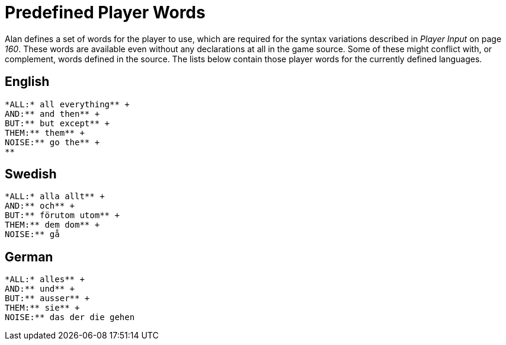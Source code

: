 [appendix]
= Predefined Player Words

Alan defines a set of words for the player to use, which are required for the syntax variations described in _Player Input_ on page _160_. These words are available even without any declarations at all in the game source. Some of these might conflict with, or complement, words defined in the source. The lists below contain those player words for the currently defined languages.



== English

................................................................................
*ALL:* all everything** +
AND:** and then** +
BUT:** but except** +
THEM:** them** +
NOISE:** go the** +
**
................................................................................



== Swedish

................................................................................
*ALL:* alla allt** +
AND:** och** +
BUT:** förutom utom** +
THEM:** dem dom** +
NOISE:** gå
................................................................................



== German

................................................................................
*ALL:* alles** +
AND:** und** +
BUT:** ausser** +
THEM:** sie** +
NOISE:** das der die gehen
................................................................................

